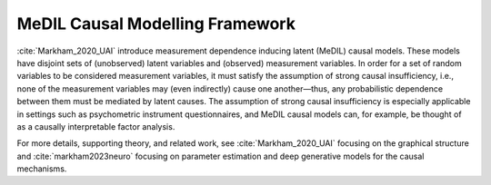 MeDIL Causal Modelling Framework
================================

:cite:`Markham_2020_UAI` introduce measurement dependence inducing latent (MeDIL) causal models.
These models have disjoint sets of (unobserved) latent variables and (observed) measurement variables.
In order for a set of random variables to be considered measurement variables, it must satisfy the assumption of strong causal insufficiency, i.e., none of the measurement variables may (even indirectly) cause one another—thus, any probabilistic dependence between them must be mediated by latent causes.
The assumption of strong causal insufficiency is especially applicable in settings such as psychometric instrument questionnaires, and MeDIL causal models can, for example, be thought of as a causally interpretable factor analysis.

For more details, supporting theory, and related work, see :cite:`Markham_2020_UAI` focusing on the graphical structure and :cite:`markham2023neuro` focusing on parameter estimation and deep generative models for the causal mechanisms.
